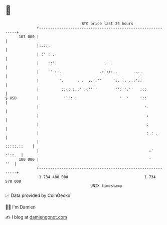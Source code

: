 * 👋

#+begin_example
                                     BTC price last 24 hours                    
                 +------------------------------------------------------------+ 
         107 000 |                                                            | 
                 |:.::.                                                       | 
                 | :' : .                                                     | 
                 |    ::'.                     .  .                           | 
                 |    '' ::.                 .:':::..       ....              | 
                 |         '.      . .  .. :''     ':. :. ..:'::              | 
                 |          ::.: :.:' ::''''        '':''.''   :::            | 
   $ USD         |           ''': :                   '  '     '::            | 
                 |                                               :.           | 
                 |                                                :           | 
                 |                                                :           | 
                 |                                                :.: .       | 
                 |                                                :::::.::    | 
                 |                                                 :'  :'::.  | 
         100 000 |                                                 '      ''  | 
                 +------------------------------------------------------------+ 
                  1 734 480 000                                  1 734 570 000  
                                         UNIX timestamp                         
#+end_example
📈 Data provided by CoinGecko

🧑‍💻 I'm Damien

✍️ I blog at [[https://www.damiengonot.com][damiengonot.com]]
